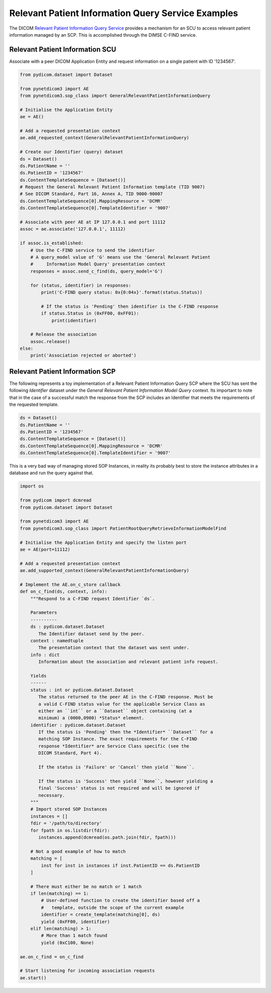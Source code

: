 Relevant Patient Information Query Service Examples
~~~~~~~~~~~~~~~~~~~~~~~~~~~~~~~~~~~~~~~~~~~~~~~~~~~

The DICOM `Relevant Patient Information Query Service <http://dicom.nema.org/medical/dicom/current/output/html/part04.html#chapter_Q>`_
provides a mechanism for an SCU to access relevant patient information managed
by an SCP. This is accomplished through the DIMSE C-FIND service.


Relevant Patient Information SCU
................................

Associate with a peer DICOM Application Entity and request information on a
single patient with ID '1234567'.

.. code-block:: python

   from pydicom.dataset import Dataset

   from pynetdicom3 import AE
   from pynetdicom3.sop_class import GeneralRelevantPatientInformationQuery

   # Initialise the Application Entity
   ae = AE()

   # Add a requested presentation context
   ae.add_requested_context(GeneralRelevantPatientInformationQuery)

   # Create our Identifier (query) dataset
   ds = Dataset()
   ds.PatientName = ''
   ds.PatientID = '1234567'
   ds.ContentTemplateSequence = [Dataset()]
   # Request the General Relevant Patient Information template (TID 9007)
   # See DICOM Standard, Part 16, Annex A, TID 9000-90007
   ds.ContentTemplateSequence[0].MappingResource = 'DCMR'
   ds.ContentTemplateSequence[0].TemplateIdentifier = '9007'

   # Associate with peer AE at IP 127.0.0.1 and port 11112
   assoc = ae.associate('127.0.0.1', 11112)

   if assoc.is_established:
       # Use the C-FIND service to send the identifier
       # A query_model value of 'G' means use the 'General Relevant Patient
       #     Information Model Query' presentation context
       responses = assoc.send_c_find(ds, query_model='G')

       for (status, identifier) in responses:
           print('C-FIND query status: 0x{0:04x}'.format(status.Status))

           # If the status is 'Pending' then identifier is the C-FIND response
           if status.Status in (0xFF00, 0xFF01):
               print(identifier)

       # Release the association
       assoc.release()
   else:
       print('Association rejected or aborted')


Relevant Patient Information SCP
................................

The following represents a toy implementation of a Relevant Patient
Information Query SCP where the SCU has sent the following *Identifier*
dataset under the *General Relevant Patient Information Model Query* context.
Its important to note that in the case of a successful match the response
from the SCP includes an Identifier that meets the requirements of the
requested template.

.. code-block:: python

    ds = Dataset()
    ds.PatientName = ''
    ds.PatientID = '1234567'
    ds.ContentTemplateSequence = [Dataset()]
    ds.ContentTemplateSequence[0].MappingResource = 'DCMR'
    ds.ContentTemplateSequence[0].TemplateIdentifier = '9007'

This is a very bad way of managing stored SOP Instances, in reality its
probably best to store the instance attributes in a database and run the
query against that.

.. code-block:: python

    import os

    from pydicom import dcmread
    from pydicom.dataset import Dataset

    from pynetdicom3 import AE
    from pynetdicom3.sop_class import PatientRootQueryRetrieveInformationModelFind

    # Initialise the Application Entity and specify the listen port
    ae = AE(port=11112)

    # Add a requested presentation context
    ae.add_supported_context(GeneralRelevantPatientInformationQuery)

    # Implement the AE.on_c_store callback
    def on_c_find(ds, context, info):
        """Respond to a C-FIND request Identifier `ds`.

        Parameters
        ----------
        ds : pydicom.dataset.Dataset
           The Identifier dataset send by the peer.
        context : namedtuple
           The presentation context that the dataset was sent under.
        info : dict
           Information about the association and relevant patient info request.

        Yields
        ------
        status : int or pydicom.dataset.Dataset
           The status returned to the peer AE in the C-FIND response. Must be
           a valid C-FIND status value for the applicable Service Class as
           either an ``int`` or a ``Dataset`` object containing (at a
           minimum) a (0000,0900) *Status* element.
        identifier : pydicom.dataset.Dataset
           If the status is 'Pending' then the *Identifier* ``Dataset`` for a
           matching SOP Instance. The exact requirements for the C-FIND
           response *Identifier* are Service Class specific (see the
           DICOM Standard, Part 4).

           If the status is 'Failure' or 'Cancel' then yield ``None``.

           If the status is 'Success' then yield ``None``, however yielding a
           final 'Success' status is not required and will be ignored if
           necessary.
        """
        # Import stored SOP Instances
        instances = []
        fdir = '/path/to/directory'
        for fpath in os.listdir(fdir):
           instances.append(dcmread(os.path.join(fdir, fpath)))

        # Not a good example of how to match
        matching = [
            inst for inst in instances if inst.PatientID == ds.PatientID
        ]

        # There must either be no match or 1 match
        if len(matching) == 1:
            # User-defined function to create the identifier based off a
            #   template, outside the scope of the current example
            identifier = create_template(matching[0], ds)
            yield (0xFF00, identifier)
        elif len(matching) > 1:
            # More than 1 match found
            yield (0xC100, None)

    ae.on_c_find = on_c_find

    # Start listening for incoming association requests
    ae.start()
